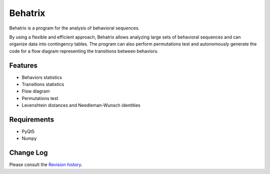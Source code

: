 =======================
Behatrix
=======================


Behatrix is a program for the analysis of behavioral sequences.


By using a flexible and efficient approach, Behatrix allows analyzing large sets of behavioral sequences
and can organize data into contingency tables. The program can also perform permutations test and autonomously
generate the code for a flow diagram representing the transitions between behaviors.



Features
=======================

- Behaviors statistics
- Transitions statistics
- Flow diagram
- Permutations test
- Levenshtein distances and Needleman-Wunsch identities



Requirements
=======================


- PyQt5
- Numpy



Change Log
=======================

Please consult the `Revision history`_.

.. _Revision history: https://github.com/olivierfriard/behatrix/wiki/revision-history

